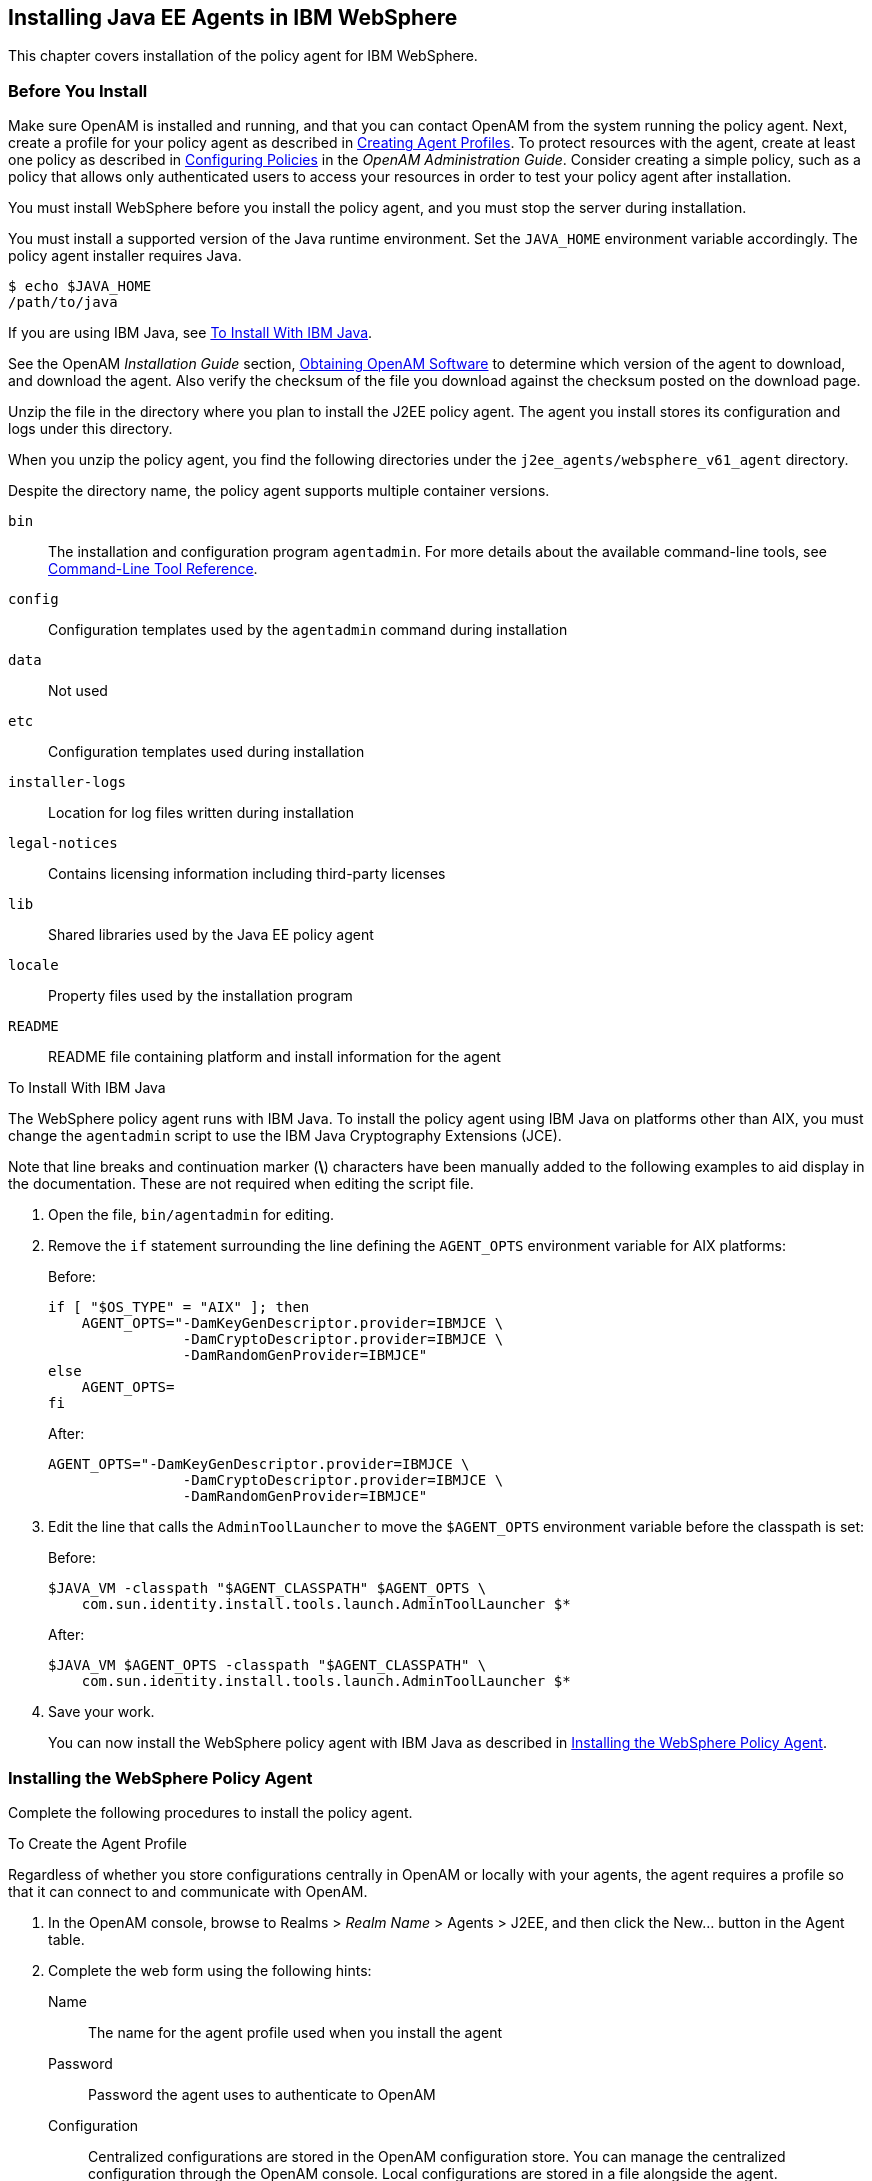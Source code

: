 ////
  The contents of this file are subject to the terms of the Common Development and
  Distribution License (the License). You may not use this file except in compliance with the
  License.
 
  You can obtain a copy of the License at legal/CDDLv1.0.txt. See the License for the
  specific language governing permission and limitations under the License.
 
  When distributing Covered Software, include this CDDL Header Notice in each file and include
  the License file at legal/CDDLv1.0.txt. If applicable, add the following below the CDDL
  Header, with the fields enclosed by brackets [] replaced by your own identifying
  information: "Portions copyright [year] [name of copyright owner]".
 
  Copyright 2017 ForgeRock AS.
  Portions Copyright 2024 3A Systems LLC.
////

:figure-caption!:
:example-caption!:
:table-caption!:


[#chap-websphere]
== Installing Java EE Agents in IBM WebSphere

This chapter covers installation of the policy agent for IBM WebSphere.

[#before-websphere-agent-install]
=== Before You Install

Make sure OpenAM is installed and running, and that you can contact OpenAM from the system running the policy agent. Next, create a profile for your policy agent as described in xref:../jee-users-guide/chap-jee-agent-config.adoc#create-agent-profiles[Creating Agent Profiles]. To protect resources with the agent, create at least one policy as described in link:../../../openam/13/admin-guide/#chap-authz-policy[Configuring Policies, window=\_blank] in the __OpenAM Administration Guide__. Consider creating a simple policy, such as a policy that allows only authenticated users to access your resources in order to test your policy agent after installation.

You must install WebSphere before you install the policy agent, and you must stop the server during installation.

You must install a supported version of the Java runtime environment. Set the `JAVA_HOME` environment variable accordingly. The policy agent installer requires Java.

[source, console]
----
$ echo $JAVA_HOME
/path/to/java
----
If you are using IBM Java, see xref:#install-with-ibm-jvm[To Install With IBM Java].

See the OpenAM __Installation Guide__ section, link:../../../openam/13/install-guide/#download-openam-software[Obtaining OpenAM Software, window=\_blank] to determine which version of the agent to download, and download the agent. Also verify the checksum of the file you download against the checksum posted on the download page.

Unzip the file in the directory where you plan to install the J2EE policy agent. The agent you install stores its configuration and logs under this directory.

When you unzip the policy agent, you find the following directories under the `j2ee_agents/websphere_v61_agent` directory.

Despite the directory name, the policy agent supports multiple container versions.
--

`bin`::
The installation and configuration program `agentadmin`. For more details about the available command-line tools, see xref:tools-reference.adoc#tools-reference[Command-Line Tool Reference].

`config`::
Configuration templates used by the `agentadmin` command during installation

`data`::
Not used

`etc`::
Configuration templates used during installation

`installer-logs`::
Location for log files written during installation

`legal-notices`::
Contains licensing information including third-party licenses

`lib`::
Shared libraries used by the Java EE policy agent

`locale`::
Property files used by the installation program

`README`::
README file containing platform and install information for the agent

--

[#install-with-ibm-jvm]
.To Install With IBM Java
====
The WebSphere policy agent runs with IBM Java. To install the policy agent using IBM Java on platforms other than AIX, you must change the `agentadmin` script to use the IBM Java Cryptography Extensions (JCE).

Note that line breaks and continuation marker (*\*) characters have been manually added to the following examples to aid display in the documentation. These are not required when editing the script file.

. Open the file, `bin/agentadmin` for editing.

. Remove the `if` statement surrounding the line defining the `AGENT_OPTS` environment variable for AIX platforms:
+
Before:
+

[source, sh]
----
if [ "$OS_TYPE" = "AIX" ]; then
    AGENT_OPTS="-DamKeyGenDescriptor.provider=IBMJCE \
                -DamCryptoDescriptor.provider=IBMJCE \
                -DamRandomGenProvider=IBMJCE"
else
    AGENT_OPTS=
fi
----
+
After:
+

[source, sh]
----
AGENT_OPTS="-DamKeyGenDescriptor.provider=IBMJCE \
                -DamCryptoDescriptor.provider=IBMJCE \
                -DamRandomGenProvider=IBMJCE"
----

. Edit the line that calls the `AdminToolLauncher` to move the `$AGENT_OPTS` environment variable before the classpath is set:
+
Before:
+

[source, sh]
----
$JAVA_VM -classpath "$AGENT_CLASSPATH" $AGENT_OPTS \
    com.sun.identity.install.tools.launch.AdminToolLauncher $*
----
+
After:
+

[source, sh]
----
$JAVA_VM $AGENT_OPTS -classpath "$AGENT_CLASSPATH" \
    com.sun.identity.install.tools.launch.AdminToolLauncher $*
----

. Save your work.
+
You can now install the WebSphere policy agent with IBM Java as described in xref:#install-websphere-agent[Installing the WebSphere Policy Agent].

====


[#install-websphere-agent]
=== Installing the WebSphere Policy Agent

Complete the following procedures to install the policy agent.

[#d0e6866]
.To Create the Agent Profile
====
Regardless of whether you store configurations centrally in OpenAM or locally with your agents, the agent requires a profile so that it can connect to and communicate with OpenAM.

. In the OpenAM console, browse to Realms > __Realm Name__ > Agents > J2EE, and then click the New... button in the Agent table.

. Complete the web form using the following hints:
+
--

Name::
The name for the agent profile used when you install the agent

Password::
Password the agent uses to authenticate to OpenAM

Configuration::
Centralized configurations are stored in the OpenAM configuration store. You can manage the centralized configuration through the OpenAM console. Local configurations are stored in a file alongside the agent.

Server URL::
The full URL to an OpenAM instance, or if OpenAM is deployed in a site configuration (behind a load balancer) then the site URL
+
In centralized configuration mode, the Server URL is used to populate the agent profile for services, such as Login, Logout, Naming, and Cross Domain SSO.

Agent URL::
The URL to the J2EE agent application, such as `\http://www.example.com:8080/agentapp`
+
In centralized configuration mode, the Agent URL is used to populate the Agent Profile for services, such as notifications.

--

====

[#d0e6918]
.To Create a Password File
====

. Create a text file containing only the password specified when creating the agent profile.
+
UNIX example:
+

[source, console]
----
$ echo password > /tmp/pwd.txt
----
+
Windows example:
+

[source, console]
----
C:\> echo password > pwd.txt
----

. Protect the password file you create as appropriate for your operating system:
+
UNIX example:
+

[source, console]
----
$ chmod 400 /tmp/pwd.txt
----
+
Windows example:
+
In Windows Explorer, right-click the created password file, for example `pwd.txt`, select Read-Only, and then click OK.

====

[#install-agent-into-websphere]
.To Install the Policy Agent into WebSphere
====

. Shut down the WebSphere server where you plan to install the agent.

. Make sure OpenAM is running.

. Run `agentadmin --install` to install the agent.
+
When you run the command, you will be prompted to read and accept the software license agreement for the agent installation. You can suppress the license agreement prompt by including the `--acceptLicence` parameter. The inclusion of the option indicates that you have read and accepted the terms stated in the license. To view the license agreement, open `<server-root>/legal-notices/license.txt`.
+

[source, console]
----
$ /path/to/j2ee_agents/websphere_v61_agent/bin/agentadmin --install \
  --acceptLicense
...
-----------------------------------------------
SUMMARY OF YOUR RESPONSES
-----------------------------------------------
Instance Config Directory :
/path/to/WebSphere/AppServer/profiles/AppSrv01/config/cells/wwwNode01Cell/
 nodes/wwwNode01/servers/server1

Instance Server name : server1
WebSphere Install Root Directory : /path/to/WebSphere/AppServer
OpenAM server URL : http://openam.example.com:8080/openam
Agent URL : http://www.example.com:9080/agentapp
Agent Profile name : WebSphere Agent
Agent Profile Password file name : /tmp/pwd.txt

...
SUMMARY OF AGENT INSTALLATION
-----------------------------
Agent instance name: Agent_001
Agent Bootstrap file location:
/path/to/j2ee_agents/websphere_v61_agent/Agent_001/config/
 OpenSSOAgentBootstrap.properties
Agent Configuration file location
/path/to/j2ee_agents/websphere_v61_agent/Agent_001/config/
 OpenSSOAgentConfiguration.properties
Agent Audit directory location:
/path/to/j2ee_agents/websphere_v61_agent/Agent_001/logs/audit
Agent Debug directory location:
/path/to/j2ee_agents/websphere_v61_agent/Agent_001/logs/debug


Install log file location:
/path/to/j2ee_agents/websphere_v61_agent/installer-logs/audit/install.log
...
----
+
Upon successful completion, the installer updates the WebSphere configuration, copies the agent libraries to WebSphere's external library directory, and also sets up configuration and log directories for the agent.
+

[NOTE]
======
If the agent is in a different domain than the server, refer to the __Administration Guide__ procedure, link:../../../openam/13/admin-guide/#chap-cdsso[Configuring Cross-Domain Single Sign On, window=\_blank].
======

. Take note of the configuration files and log locations.
+
Each agent instance that you install on the system has its own numbered configuration and logs directory. The first agent's configuration and logs are thus located under the directory `j2ee_agents/websphere_v61_agent/Agent_001/`:
+
--

`config/OpenSSOAgentBootstrap.properties`::
Used to bootstrap the Java EE policy agent, allowing the agent to connect to OpenAM and download its configuration.

`config/OpenSSOAgentConfiguration.properties`::
Only used if you configured the Java EE policy agent to use local configuration.

`logs/audit/`::
Operational audit log directory, only used if remote logging to OpenAM is disabled.

`logs/debug/`::
Debug directory where the debug file resides. Useful in troubleshooting policy agent issues.

--

. If your policy agent configuration is not in the top-level realm (/), then you must edit config/OpenSSOAgentBootstrap.properties to identify the sub-realm that has your policy agent configuration. Find com.sun.identity.agents.config.organization.name and change the / to the path to your policy agent profile. This allows the policy agent to properly identify itself to the OpenAM server.

. Restart the WebSphere server.

====

[#protect-websphere-apps-after-agent-installation]
.To Protect Applications After Agent Installation
====

. (Optional) Deploy the `/path/to/j2ee_agents/websphere_v61_agent/etc/agentapp.war` agent application in WebSphere.
+
The `agentapp.war` application is required to enable notifications. If you decide not to deploy the application, you may want to enable the `com.sun.identity.agents.config.load.interval` property to allow the agent to fetch configuration changes from OpenAM.

. For each web application to protect, add the following filter to the application's `WEB-INF/web.xml` deployment descriptor, following the opening <web-app> tag:
+

[source, xml]
----
<filter>
  <filter-name>Agent</filter-name>
  <display-name>Agent</display-name>
  <description>OpenAM Policy Agent Filter</description>
 <filter-class>com.sun.identity.agents.filter.AmAgentFilter</filter-class>
 </filter>
 <filter-mapping>
  <filter-name>Agent</filter-name>
  <url-pattern>/*</url-pattern>
  <dispatcher>REQUEST</dispatcher>
  <dispatcher>INCLUDE</dispatcher>
  <dispatcher>FORWARD</dispatcher>
  <dispatcher>ERROR</dispatcher>
 </filter-mapping>
----
+
You might also have to update additional configuration files. See the sample application located under `/path/to/j2ee_agents/websphere_v61_agent/sampleapp` for examples.

. (Optional) If you have a policy configured, you can test your policy agent. For example, try to browse to a resource that your policy agent protects. You should be redirected to OpenAM to authenticate, for example, as user `demo`, password `changeit`. After you authenticate, OpenAM then redirects you back to the resource you tried to access.

====


[#silent-websphere-agent-installation]
=== Silent WebSphere Policy Agent Installation

When performing a scripted, silent installation, use `agentadmin --install --saveResponse response-file` to create a response file for scripted installation. Then install silently using `agentadmin --install --acceptLicense --useResponse response-file`.


[#uninstall-websphere-agent]
=== Removing WebSphere Policy Agent Software

Shut down the WebSphere server before you uninstall the policy agent.

To remove the Java EE policy agent, use `agentadmin --uninstall`. You must provide the WebSphere configuration directory location.

Uninstall does not remove the agent instance directory, but you can do so manually after removing the agent configuration from WebSphere.


[#websphere-network-deployment]
=== Notes About WebSphere Network Deployment

When using WebSphere Application Server Network Deployment, you must install policy agents on the Deployment Manager, on each Node Agent, and on each Application Server. Installation requires that you stop and then restart the Deployment Manager, each Node Agent, and each Application Server in the Network Deployment.

Before installation, synchronize each server configuration with the profile saved by the Deployment Manager using the `syncNode` command. After agent installation, copy the server configuration for each node stored in `server.xml` to the corresponding Deployment Manager profile. After you have synchronized the configurations, you must restart the Deployment Manager for the Network Deployment.


